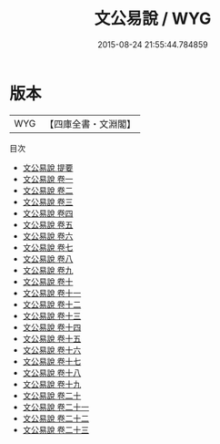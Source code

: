 #+TITLE: 文公易說 / WYG
#+DATE: 2015-08-24 21:55:44.784859
* 版本
 |       WYG|【四庫全書・文淵閣】|
目次
 - [[file:KR1a0056_000.txt::000-1a][文公易說 提要]]
 - [[file:KR1a0056_001.txt::001-1a][文公易說 卷一]]
 - [[file:KR1a0056_002.txt::002-1a][文公易說 卷二]]
 - [[file:KR1a0056_003.txt::003-1a][文公易說 卷三]]
 - [[file:KR1a0056_004.txt::004-1a][文公易說 卷四]]
 - [[file:KR1a0056_005.txt::005-1a][文公易說 卷五]]
 - [[file:KR1a0056_006.txt::006-1a][文公易說 卷六]]
 - [[file:KR1a0056_007.txt::007-1a][文公易說 卷七]]
 - [[file:KR1a0056_008.txt::008-1a][文公易說 卷八]]
 - [[file:KR1a0056_009.txt::009-1a][文公易說 卷九]]
 - [[file:KR1a0056_010.txt::010-1a][文公易說 卷十]]
 - [[file:KR1a0056_011.txt::011-1a][文公易說 卷十一]]
 - [[file:KR1a0056_012.txt::012-1a][文公易說 卷十二]]
 - [[file:KR1a0056_013.txt::013-1a][文公易說 卷十三]]
 - [[file:KR1a0056_014.txt::014-1a][文公易說 卷十四]]
 - [[file:KR1a0056_015.txt::015-1a][文公易說 卷十五]]
 - [[file:KR1a0056_016.txt::016-1a][文公易說 卷十六]]
 - [[file:KR1a0056_017.txt::017-1a][文公易說 卷十七]]
 - [[file:KR1a0056_018.txt::018-1a][文公易說 卷十八]]
 - [[file:KR1a0056_019.txt::019-1a][文公易說 卷十九]]
 - [[file:KR1a0056_020.txt::020-1a][文公易說 卷二十]]
 - [[file:KR1a0056_021.txt::021-1a][文公易說 卷二十一]]
 - [[file:KR1a0056_022.txt::022-1a][文公易說 卷二十二]]
 - [[file:KR1a0056_023.txt::023-1a][文公易說 卷二十三]]
